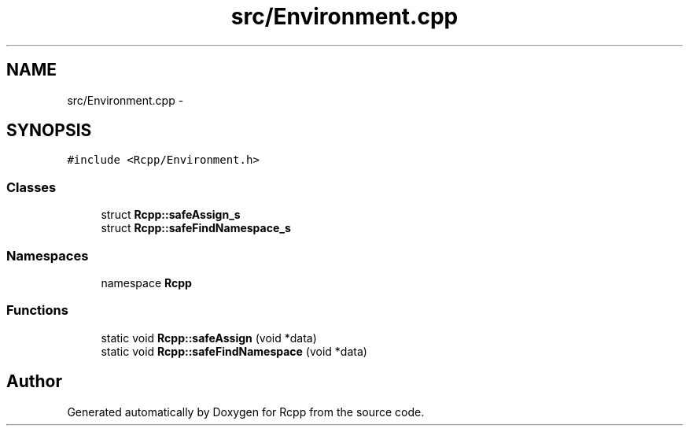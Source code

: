 .TH "src/Environment.cpp" 3 "2 Jan 2010" "Rcpp" \" -*- nroff -*-
.ad l
.nh
.SH NAME
src/Environment.cpp \- 
.SH SYNOPSIS
.br
.PP
\fC#include <Rcpp/Environment.h>\fP
.br

.SS "Classes"

.in +1c
.ti -1c
.RI "struct \fBRcpp::safeAssign_s\fP"
.br
.ti -1c
.RI "struct \fBRcpp::safeFindNamespace_s\fP"
.br
.in -1c
.SS "Namespaces"

.in +1c
.ti -1c
.RI "namespace \fBRcpp\fP"
.br
.in -1c
.SS "Functions"

.in +1c
.ti -1c
.RI "static void \fBRcpp::safeAssign\fP (void *data)"
.br
.ti -1c
.RI "static void \fBRcpp::safeFindNamespace\fP (void *data)"
.br
.in -1c
.SH "Author"
.PP 
Generated automatically by Doxygen for Rcpp from the source code.
